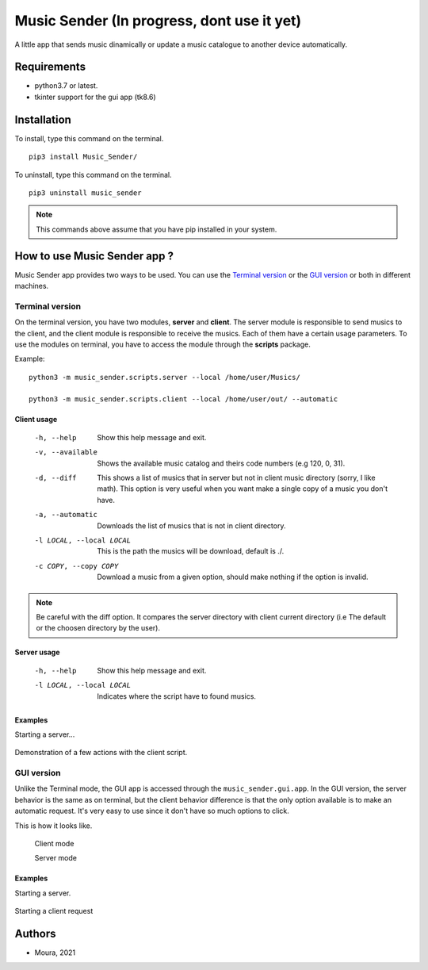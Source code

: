 ===========================================
Music Sender (In progress, dont use it yet)
===========================================

A little app that sends music dinamically or update a music catalogue to
another device automatically.

Requirements
============

* python3.7 or latest.
* tkinter support for the gui app (tk8.6)

Installation
============

To install, type this command on the terminal. ::

   pip3 install Music_Sender/

To uninstall, type this command on the terminal. ::

   pip3 uninstall music_sender

.. note:: This commands above assume that you have pip installed in your 
   system.

How to use Music Sender app ?
=============================

Music Sender app provides two ways to be used. You can use the `Terminal 
version`_ or the `GUI version`_ or both in different machines.

Terminal version
----------------

On the terminal version, you have two modules, **server** and **client**. 
The server module is responsible to send musics to the client, and the 
client module is responsible to receive the musics. Each of them have a 
certain usage parameters. To use the modules on terminal, you have to access 
the module through the **scripts** package.

Example: ::

   python3 -m music_sender.scripts.server --local /home/user/Musics/

   python3 -m music_sender.scripts.client --local /home/user/out/ --automatic

Client usage
~~~~~~~~~~~~

   -h, --help
      Show this help message and exit.

   -v, --available
      Shows the available music catalog and theirs code numbers (e.g 120, 0, 31).

   -d, --diff
      This shows a list of musics that in server but not in client music 
      directory (sorry, I like math). This option is very useful when you want 
      make a single copy of a music you don't have.

   -a, --automatic
      Downloads the list of musics that is not in client directory.

   -l LOCAL, --local LOCAL
      This is the path the musics will be download, default is ./.

   -c COPY, --copy COPY
      Download a music from a given option, should make nothing if the option is 
      invalid.

.. note:: Be careful with the diff option. It compares the server directory 
   with client current directory (i.e The default or the choosen directory by the user).

Server usage
~~~~~~~~~~~~

   -h, --help
      Show this help message and exit.

   -l LOCAL, --local LOCAL
      Indicates where the script have to found musics.

Examples
~~~~~~~~

Starting a server...

   .. image:: images/server_script.png

Demonstration of a few actions with the client script.

   .. image:: images/client_script_1.png

   .. image:: images/client_script_2.png
   
   .. image:: images/client_script_3.png

GUI version
-----------

Unlike the Terminal mode, the GUI app is accessed through the 
``music_sender.gui.app``. In the GUI version, the server behavior is the same
as on terminal, but the client behavior difference is that the only option 
available is to make an automatic request. It's very easy to use since it 
don't have so much options to click. 

This is how it looks like.

   .. image:: images/gui_interface.png

   Client mode

   .. image:: images/gui_interface1.png

   Server mode

Examples
~~~~~~~~

Starting a server.

   .. image:: images/gui_server.png

Starting a client request

   .. image:: images/gui_client.png

Authors
=======

- Moura, 2021
